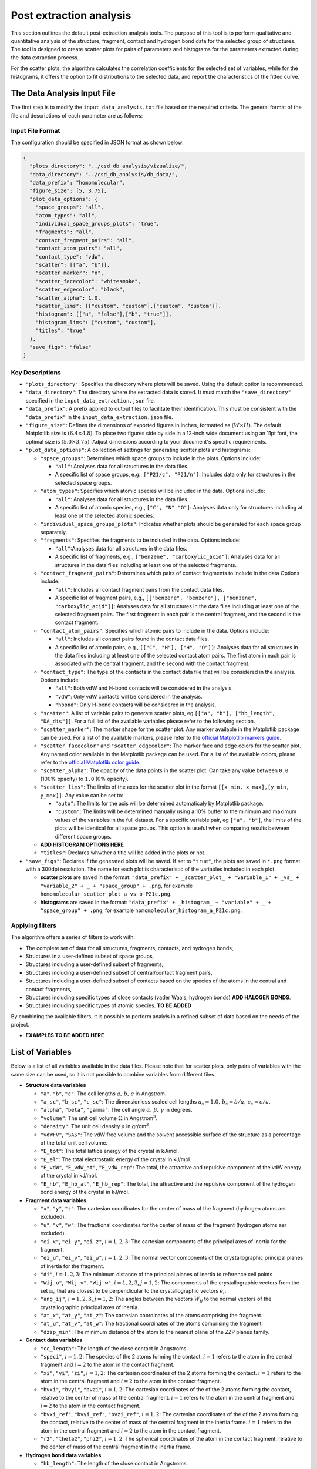 Post extraction analysis
========================
This section outlines the default post-extraction analysis tools. 
The purpose of this tool is to perform qualitative and quantitative analysis of the structure, fragment, contact and hydrogen bond data for the selected group of structures.
The tool is designed to create scatter plots for pairs of parameters and histograms for the parameters extracted during the data extraction process.

For the scatter plots, the algorithm calculates the correlation coefficients for the selected set of variables, while for the histograms, it offers the option to fit distributions to the selected data, and report the characteristics of the fitted curve.

The Data Analysis Input File
----------------------------
The first step is to modify the ``input_data_analysis.txt`` file based on the required criteria. The general format of the file and descriptions of each parameter are as follows:

Input File Format
^^^^^^^^^^^^^^^^^
The configuration should be specified in JSON format as shown below:

.. code-block:: json

    {
      "plots_directory": "../csd_db_analysis/vizualize/",
      "data_directory": "../csd_db_analysis/db_data/",
      "data_prefix": "homomolecular",
      "figure_size": [5, 3.75],
      "plot_data_options": {
        "space_groups": "all",
        "atom_types": "all",
        "individual_space_groups_plots": "true",
        "fragments": "all",
        "contact_fragment_pairs": "all",
        "contact_atom_pairs": "all",
        "contact_type": "vdW",
        "scatter": [["a", "b"]],
        "scatter_marker": "o",
        "scatter_facecolor": "whitesmoke",
        "scatter_edgecolor": "black",
        "scatter_alpha": 1.0,
        "scatter_lims": [["custom", "custom"],["custom", "custom"]],
        "histogram": [["a", "false"],["b", "true"]],
        "histogram_lims": ["custom", "custom"],
        "titles": "true"
      },
      "save_figs": "false"
    }

Key Descriptions
^^^^^^^^^^^^^^^^
- ``"plots_directory"``: Specifies the directory where plots will be saved. Using the default option is recommended.
- ``"data_directory"``: The directory where the extracted data is stored. It must match the ``"save_directory"`` specified in the ``input_data_extraction.json`` file.
- ``"data_prefix"``: A prefix applied to output files to facilitate their identification. This must be consistent with the ``"data_prefix"`` in the ``input_data_extraction.json`` file.
- ``"figure_size"``: Defines the dimensions of exported figures in inches, formatted as :math:`(W \times H)`. The default Matplotlib size is :math:`(6.4 \times 4.8)`. To place two figures side by side in a 12-inch wide document using an 11pt font, the optimal size is :math:`(5.0 \times 3.75)`. Adjust dimensions according to your document's specific requirements.
- ``"plot_data_options"``: A collection of settings for generating scatter plots and histograms:

  - ``"space_groups"``: Determines which space groups to include in the plots. Options include:
    
    - ``"all"``: Analyses data for all structures in the data files.
    - A specific list of space groups, e.g., ``["P21/c", "P21/n"]``: Includes data only for structures in the selected space groups.

  - ``"atom_types"``: Specifies which atomic species will be included in the data. Options include:
    
    - ``"all"``: Analyses data for all structures in the data files.
    - A specific list of atomic species, e.g., ``["C", "N" "O"]``: Analyses data only for structures including at least one of the selected atomic species.

  - ``"individual_space_groups_plots"``: Indicates whether plots should be generated for each space group separately.
  
  - ``"fragments"``: Specifies the fragments to be included in the data. Options include:
    
    - ``"all"``:Analyses data for all structures in the data files.
    - A specific list of fragments, e.g., ``["benzene", "carboxylic_acid"]``: Analyses data for all structures in the data files including at least one of the selected fragments. 

  - ``"contact_fragment_pairs"``: Determines which pairs of contact fragments to include in the data Options include:
    
    - ``"all"``: Includes all contact fragment pairs from the contact data files.
    - A specific list of fragment pairs, e.g., ``[["benzene", "benzene"], ["benzene", "carboxylic_acid"]]``: Analyses data for all structures in the data files including at least one of the selected fragment pairs. The first fragment in each pair is the central fragment, and the second is the contact fragment.

  - ``"contact_atom_pairs"``: Specifies which atomic pairs to include in the  data. Options include:
 
    - ``"all"``: Includes all contact pairs found in the contact data files.
    - A specific list of atomic pairs, e.g., ``[["C", "H"], ["H", "O"]]``: Analyses data for all structures in the data files including at least one of the selected contact atom pairs. The first atom in each pair is associated with the central fragment, and the second with the contact fragment.
	
  - ``"contact_type"``: The type of the contacts in the contact data file that will be considered in the analysis. Options include:
  
    - ``"all"``: Both vdW and H-bond contacts will be considered in the analysis.
    - ``"vdW"``: Only vdW contacts will be considered in the analysis.
    - ``"hbond"``: Only H-bond contacts will be considered in the analysis.

  - ``"scatter"``: A list of variable pairs to generate scatter plots, eg ``[["a", "b"], ["hb_length", "DA_dis"]]``. For a full list of the available variables please refer to the following section.  
  - ``"scatter_marker"``: The marker shape for the scatter plot. Any marker available in the Matplotlib package can be used. For a list of the available markers, please refer to the `official Matplotlib markers guide <https://matplotlib.org/stable/api/markers_api.html>`_.
  - ``"scatter_facecolor"`` and ``"scatter_edgecolor"``: The marker face and edge colors for the scatter plot. Any named color available in the Matplotlib package can be used. For a list of the available colors, please refer to the `official Matplotlib color guide <https://matplotlib.org/stable/gallery/color/named_colors.html>`_.
  - ``"scatter_alpha"``: The opacity of the data points in the scatter plot. Can take any value between ``0.0`` (100% opacity) to ``1.0`` (0% opacity).
  - ``"scatter_lims"``: The limits of the axes for the scatter plot in the format ``[[x_min, x_max],[y_min, y_max]]``. Any value can be set to: 
    
    - ``"auto"``: The limits for the axis will be determined automaticaly by Matplotlib package.
    - ``"custom"``: The limits will be determined manually using a 10% buffer to the minimum and maximum values of the variables in the full dataset. For a specific variable pair, eg ``["a", "b"]``, the limits of the plots will be identical for all space groups. This option is useful when comparing results between different space groups.
	
  - **ADD HISTOGRAM OPTIONS HERE**
  - ``"titles"``: Declares whwther a title will be added in the plots or not.
  
- ``"save_figs"``: Declares if the generated plots will be saved. If set to ``"true"``, the plots are saved in ``*.png`` format with a 300dpi resolution. The name for each plot is characteristic of the variables included in each plot.
  
  - **scatter plots** are saved in the format: ``"data_prefix" + _scatter_plot_ + "variable_1" + _vs_ + "variable_2" + _ + "space_group" + .png``, for example ``homomolecular_scatter_plot_a_vs_b_P21c.png``.    
  - **histograms** are saved in the format: ``"data_prefix" + _histogram_ + "variable" + _ + "space_group" + .png``, for example ``homomolecular_histogram_a_P21c.png``.     
  
Applying filters
^^^^^^^^^^^^^^^^
The algorithm offers a series of filters to work with:

- The complete set of data for all structures, fragments, contacts, and hydrogen bonds,
- Structures in a user-defined subset of space groups,
- Structures including a user-defined subset of fragments,
- Structures including a user-defined subset of central/contact fragment pairs,
- Structures including a user-defined subset of contacts based on the species of the atoms in the central and contact fragments,
- Structures including specific types of close contacts (vader Waals, hydrogen bonds) **ADD HALOGEN BONDS**. 
- Structures including specific types of atomic species. **TO BE ADDED**

By combining the available filters, it is possible to perform analyis in a refined subset of data based on the needs of the project. 

- **EXAMPLES TO BE ADDED HERE**

List of Variables
-----------------
Below is a list of all variables available in the data files. Please note that for scatter plots, only pairs of variables with the same size can be used, so it is not possible to combine variables from different files.

- **Structure data variables**

  - ``"a"``, ``"b"``, ``"c"``: The cell lengths :math:`a,\, b,\, c` in Angstrom. 
  - ``"a_sc"``, ``"b_sc"``, ``"c_sc"``: The dimensionless scaled cell lengths :math:`a_s=1.0,\, b_s=b/a,\, c_s=c/a`.
  - ``"alpha"``, ``"beta"``, ``"gamma"``: The cell angle :math:`\alpha,\,\beta,\,\gamma` in degrees.
  - ``"volume"``: The unit cell volume :math:`\Omega` in Angstrom\ :math:`^3`.
  - ``"density"``: The unit cell density :math:`\rho` in gr/cm\ :math:`^3`. 
  - ``"vdWFV"``, ``"SAS"``: The vdW free volume and the solvent accessible surface of the structure as a percentage of the total unit cell volume.
  - ``"E_tot"``: The total lattice energy of the crystal in kJ/mol.
  - ``"E_el"``: The total electrostatic energy of the crystal in kJ/mol.
  - ``"E_vdW"``, ``"E_vdW_at"``, ``"E_vdW_rep"``: The total, the attractive and repulsive component of the vdW energy of the crystal in kJ/mol.
  - ``"E_hb"``, ``"E_hb_at"``, ``"E_hb_rep"``:	The total, the attractive and the repulsive component of the hydrogen bond energy of the crystal in kJ/mol.
  
- **Fragment data variables** 

  - ``"x"``, ``"y"``, ``"z"``: The cartesian coordinates for the center of mass of the fragment (hydrogen atoms aer excluded).  
  - ``"u"``, ``"v"``, ``"w"``: The fractional coordinates for the center of mass of the fragment (hydrogen atoms aer excluded).
  - ``"ei_x"``, ``"ei_y"``, ``"ei_z"``, :math:`i=1,2,3`: The cartesian components of the principal axes of inertia for the fragment.
  - ``"ei_u"``, ``"ei_v"``, ``"ei_w"``, :math:`i=1,2,3`: The normal vector components of the crystallographic principal planes of inertia for the fragment.
  - ``"di"``, :math:`i=1,2,3`: The minimum distance of the principal planes of inertia to reference cell points
  - ``"Wij_u"``, ``"Wij_v"``, ``"Wij_w"``, :math:`i=1,2,3`, :math:`j=1,2`: The components of the crystallographic vectors from the set :math:`\mathbf{n}_c` that are closest to be perpendicular to the crystallographic vectors :math:`e_i`. 
  - ``"ang_ij"``, :math:`i=1,2,3`, :math:`j=1,2`: The angles between the vectors :math:`W_{ij}` to the normal vectors of the crystallographic principal axes of inertia.
  - ``"at_x"``, ``"at_y"``, ``"at_z"``: The cartesian coordinates of the atoms comprising the fragment.
  - ``"at_u"``, ``"at_v"``, ``"at_w"``: The fractional coordinates of the atoms comprising the fragment. 
  - ``"dzzp_min"``: The minimum distance of the atom to the nearest plane of the ZZP planes family.
  
- **Contact data variables** 

  - ``"cc_length"``: The length of the close contact in Angstroms. 
  - ``"speci"``, :math:`i=1,2`: The species of the 2 atoms forming the contact. :math:`i=1` refers to the atom in the central fragment and :math:`i=2` to the atom in the contact fragment. 
  - ``"xi"``, ``"yi"``, ``"zi"``, :math:`i=1,2`: The cartesian coordinates of the 2 atoms forming the contact. :math:`i=1` refers to the atom in the central fragment and :math:`i=2` to the atom in the contact fragment.  
  - ``"bvxi"``, ``"bvyi"``, ``"bvzi"``, :math:`i=1,2`: The cartesian coordinates of the of the 2 atoms forming the contact, relative to the center of mass of the central fragment. :math:`i=1` refers to the atom in the central fragment and :math:`i=2` to the atom in the contact fragment.  
  - ``"bvxi_ref"``, ``"bvyi_ref"``, ``"bvzi_ref"``, :math:`i=1,2`: The cartesian coordinates of the of the 2 atoms forming the contact, relative to the center of mass of the central fragment in the inertia frame. :math:`i=1` refers to the atom in the central fragment and :math:`i=2` to the atom in the contact fragment.   
  - ``"r2"``, ``"theta2"``, ``"phi2"``, :math:`i=1,2`: The spherical coordinates of the atom in the contact fragment, relative to the center of mass of the central fragment in the inertia frame.   
  
- **Hydrogen bond data variables** 

  - ``"hb_length"``: The length of the close contact in Angstroms. 
  - ``"DA_dis"``: The donor-acceptor of the close contact in Angstroms. 
  - ``"angle"``: The angle of the hydrogen bond in angstroms. 
  - ``"specD"``, ``"specA"``: The species of the donor and the acceptor atoms forming the hydrogen bond.
  - ``"xD"``, ``"yD"``, ``"zD"``: The cartesian coordinates for the donor atom. 
  - ``"xH"``, ``"yH"``, ``"zH"``: The cartesian coordinates for the hydrogen atom.
  - ``"xA"``, ``"yA"``, ``"zA"``: The cartesian coordinates for the acceptor atom.
